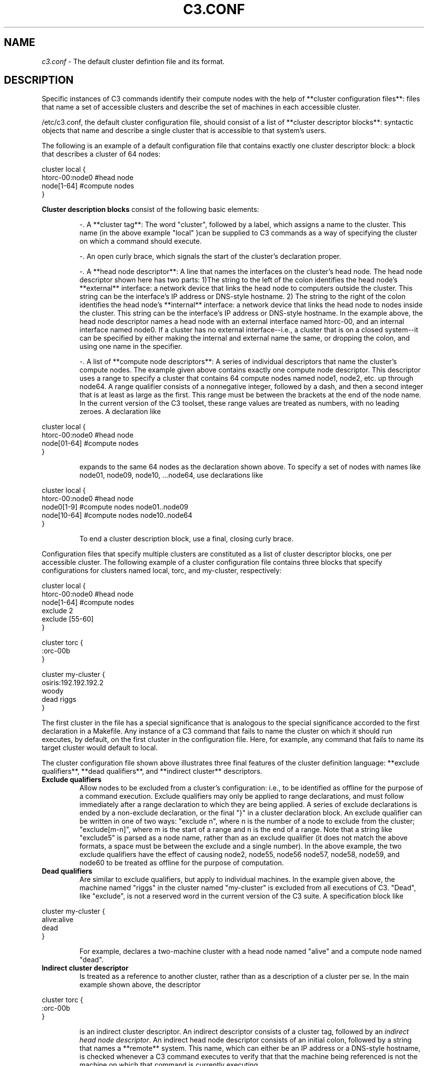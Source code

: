 .\" c3.conf(5)
.\" 
.\" this file with 'groff -man -Tascii cexec.1'
.\" 
.\" 
.\" 
.\" 
.TH "C3.CONF" "5" "" "M. Brim, B. Luethke, S. Scott, A. Geist, T. Naughton, G. Vallee, W. Bland" "C3 User Manual"
.SH "NAME"
.LP 
\fIc3.conf\fR \- The default cluster defintion file and its format.

.SH "DESCRIPTION"
.LP 
Specific instances of C3 commands identify their compute nodes with the help of **cluster configuration files**:  files that name a set of accessible clusters and describe the set of machines in each accessible cluster. 
.BR 
.LP 
/etc/c3.conf, the default cluster configuration file, should consist of a list of **cluster descriptor blocks**:  syntactic objects that name and describe a single cluster that is accessible to that system's users.
.BR 
.LP 
The following is an example of a default configuration file that contains exactly one cluster descriptor block:  a block that describes a cluster of 64 nodes:
.LP 
    cluster local {
        htorc\-00:node0  #head node
        node[1\-64]      #compute nodes
    }
.LP  
\fBCluster description blocks\fR consist of the following basic elements:
.IP  
\-. A **cluster tag**:  The word "cluster", followed by a label, which assigns a name to the cluster.  This name (in the above example "local" )can be supplied to C3 commands as a way of specifying the cluster on which a command should execute.
.BR 
.IP 
\-. An open curly brace, which signals the start of the cluster's declaration proper.
.BR 
.IP 
\-. A **head node descriptor**:  A line that names the interfaces on the cluster's head node.  The head node descriptor shown here has two parts: 1)The string to the left of the colon identifies the head node's **external** interface: a network device that links the head node to computers outside the cluster.  This string can be the interface's IP address or DNS\-style hostname. 2) The string to the right of the colon identifies the head node's **internal** interface: a network device that links the head node to nodes inside the cluster.  This string can be the interface's IP address or DNS\-style hostname. In the example above, the head node descriptor names a head node with an external interface named htorc\-00, and an internal interface named node0. If a cluster has no external interface\-\-i.e., a cluster that is on a closed system\-\-it can be specified by either making the internal and external name the same, or dropping the colon, and using one name in the specifier.
.BR 
.IP 
\-. A list of **compute node descriptors**:  A series of individual descriptors that name the cluster's compute nodes.  The example given above contains exactly one compute node descriptor.  This descriptor uses a range to specify a cluster that contains 64 compute nodes named node1, node2, etc. up through node64.  A range qualifier consists of a nonnegative integer, followed by a dash, and then a second integer that is at least as large as the first.  This range must be between the brackets at the end of the node name.  In the current version of the C3 toolset, these range values are treated as numbers, with no leading zeroes.  A declaration like
.BR 
.LP 
    cluster local {
         htorc\-00:node0  #head node
         node[01\-64]     #compute nodes
    }
.BR 
.IP  
expands to the same 64 nodes as the declaration shown above.  To specify a set of nodes with names like node01, node09, node10, ...node64, use declarations like
.BR 
.LP 
    cluster local {
         htorc\-00:node0  #head node
         node0[1\-9]      #compute nodes node01..node09
         node[10\-64]     #compute nodes node10..node64
    }
.BR 
.IP 
To end a cluster description block, use a final, closing curly brace.
.BR 
.LP 
Configuration files that specify multiple clusters are constituted as a list of cluster descriptor blocks, one per accessible cluster.  The following example of a cluster configuration file contains three blocks that specify configurations for clusters named local, torc, and my\-cluster, respectively:
.BR 
.LP 
    cluster local {
         htorc\-00:node0  #head node
         node[1\-64]      #compute nodes
         exclude 2
         exclude [55\-60]
    }
 
    cluster torc {
         :orc\-00b
    }
 
    cluster my\-cluster {
         osiris:192.192.192.2
         woody
         dead riggs
    }
.BR 
.LP 
The first cluster in the file has a special significance that is analogous to the special significance accorded to the first declaration in a Makefile.  Any instance of a C3 command that fails to name the cluster on which it should run executes, by default, on the first cluster in the configuration file.  Here, for example, any command that fails to name its target cluster would default to local.
.BR 
.LP 
The cluster configuration file shown above illustrates three final features of the cluster definition language:  **exclude qualifiers**, **dead qualifiers**, and **indirect cluster** descriptors.
.BR 
.TP 
\fBExclude qualifiers\fR
Allow nodes to be excluded from a cluster's configuration: i.e., to be identified as offline for the purpose of a command execution.  Exclude qualifiers may only be applied to range declarations, and must follow immediately after a range declaration to which they are being applied.  A series of exclude declarations is ended by a non\-exclude declaration, or the final "}" in a cluster declaration block.  An exclude qualifier can be written in one of two ways: "exclude n", where n is the number of a node to exclude from the cluster; "exclude[m\-n]", where m is the start of a range and n is the end of a range. Note that a string like "exclude5" is parsed as a node name, rather than as an exclude qualifier (it does not match the above formats, a space must be between the exclude and a single number). In the above example, the two exclude qualifiers have the effect of causing node2, node55, node56 node57, node58, node59, and node60 to be treated as offline for the purpose of computation.
.BR 
.TP 
\fBDead qualifiers\fR
Are similar to exclude qualifiers, but apply to individual machines.  In the example given above, the machine named "riggs" in the cluster named "my\-cluster" is excluded from all executions of C3. "Dead", like "exclude", is not a reserved word in the current version of the C3 suite.  A specification block like
.BR 
.LP 
    cluster my\-cluster {
         alive:alive
         dead
    }
.BR 
.IP 
For example, declares a two\-machine cluster with a head node named "alive" and a compute node named "dead".
.BR 
.TP 
\fBIndirect cluster descriptor\fR
Is treated as a reference to another cluster, rather than as a description of a cluster per se.  In the main example shown above, the descriptor
.BR 
.LP 
    cluster torc {
         :orc\-00b
    }
.BR 
.IP 
is an indirect cluster descriptor.  An indirect descriptor consists of a cluster tag, followed by an \fIindirect head node descriptor\fR. An indirect head node descriptor consists of an initial colon, followed by a string that names a **remote** system.  This name, which can either be an IP address or a DNS\-style hostname, is checked whenever a C3 command executes to verify that that the machine being referenced is not the machine on which that command is currently executing.
.BR 
.IP 
The indirect cluster descriptors can be used to construct **chains** of remote references, that is, multiple levels of indirection configurations where an indirect cluster descriptor on a machine A references an indirect cluster descriptor on a machine B.  Here, it is the system administrator's responsibility to avoid circular references.
.SH "SEE ALSO"
c3(1), cget(1), ckill(1), cpush(1), cpushimage(4), crm(1), cshutdown(4), cname(1), cnum(1), clist(1), cexec(1), c3_noderange(5)
